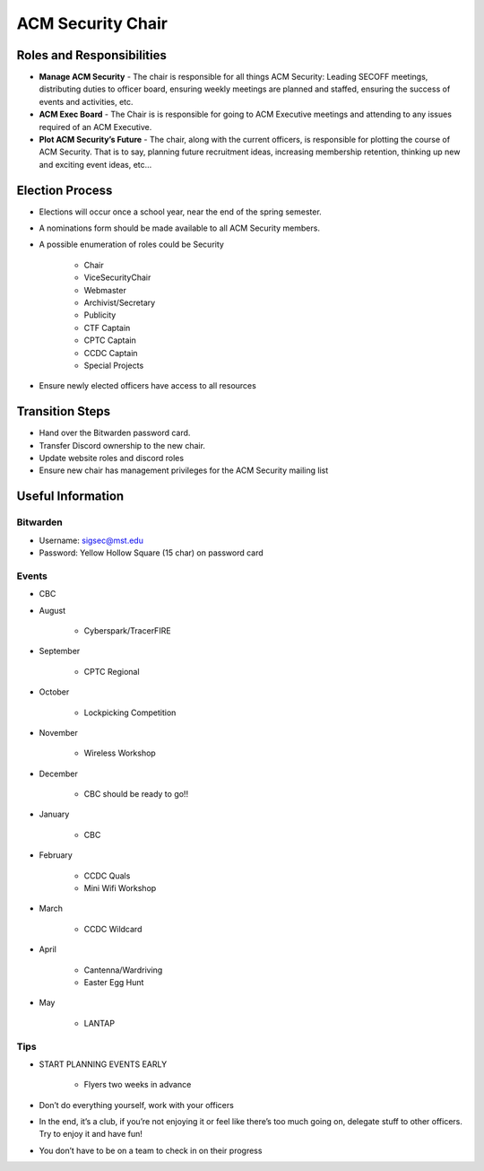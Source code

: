 ACM Security Chair
==================

Roles and Responsibilities
--------------------------
+ **Manage ACM Security** - The chair is responsible for all things ACM
  Security: Leading SECOFF meetings, distributing duties to officer board,
  ensuring weekly meetings are planned and staffed, ensuring the success of
  events and activities, etc.
+ **ACM Exec Board** - The Chair is is responsible for going to ACM Executive
  meetings and attending to any issues required of an ACM Executive.
+ **Plot ACM Security’s Future** - The chair, along with the current officers,
  is responsible for plotting the course of ACM Security. That is to say,
  planning future recruitment ideas, increasing membership retention, thinking
  up new and exciting event ideas, etc…

Election Process
----------------
+ Elections will occur once a school year, near the end of the spring semester.
+ A nominations form should be made available to all ACM Security members.
+ A possible enumeration of roles could be Security

    - Chair
    - ViceSecurityChair
    - Webmaster
    - Archivist/Secretary
    - Publicity
    - CTF Captain
    - CPTC Captain
    - CCDC Captain
    - Special Projects

+ Ensure newly elected officers have access to all resources


Transition Steps
----------------
+ Hand over the Bitwarden password card.
+ Transfer Discord ownership to the new chair.
+ Update website roles and discord roles
+ Ensure new chair has management privileges for the ACM Security mailing list


Useful Information
------------------

Bitwarden
^^^^^^^^^
+ Username: sigsec@mst.edu
+ Password: Yellow Hollow Square (15 char) on password card


Events
^^^^^^
+ CBC
+ August

	+ Cyberspark/TracerFIRE

+ September

	+ CPTC Regional

+ October

	+ Lockpicking Competition

+ November

	+ Wireless Workshop

+ December

	+ CBC should be ready to go!!

+ January

	+ CBC

+ February

	+ CCDC Quals
	+ Mini Wifi Workshop

+ March

	+ CCDC Wildcard

+ April

	+ Cantenna/Wardriving
	+ Easter Egg Hunt

+ May

	+ LANTAP

Tips
^^^^
+ START PLANNING EVENTS EARLY

   + Flyers two weeks in advance

+ Don’t do everything yourself, work with your officers
+ In the end, it’s a club, if you’re not enjoying it or feel like there’s too
  much going on, delegate stuff to other officers. Try to enjoy it and have fun!
+ You don’t have to be on a team to check in on their progress
